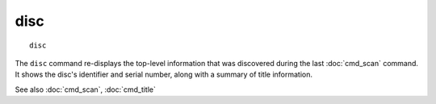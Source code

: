 .. tvrip: extract and transcode DVDs of TV series
..
.. Copyright (c) 2024 Dave Jones <dave@waveform.org.uk>
..
.. SPDX-License-Identifier: GPL-3.0-or-later

=======
disc
=======

::

    disc

The ``disc`` command re-displays the top-level information that was discovered
during the last :doc:`cmd_scan` command. It shows the disc's identifier and
serial number, along with a summary of title information.

See also :doc:`cmd_scan`, :doc:`cmd_title`
